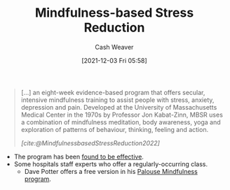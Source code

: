 :PROPERTIES:
:ID:       92eb61e0-5437-4fbf-80aa-d042c0ba6d1e
:DIR:      /home/cashweaver/proj/roam/attachments/92eb61e0-5437-4fbf-80aa-d042c0ba6d1e
:END:
#+title: Mindfulness-based Stress Reduction
#+filetags: :concept:
#+author: Cash Weaver
#+date: [2021-12-03 Fri 05:58]

#+begin_quote
[...] an eight-week evidence-based program that offers secular, intensive mindfulness training to assist people with stress, anxiety, depression and pain. Developed at the University of Massachusetts Medical Center in the 1970s by Professor Jon Kabat-Zinn, MBSR uses a combination of mindfulness meditation, body awareness, yoga and exploration of patterns of behaviour, thinking, feeling and action.

/[cite:@MindfulnessbasedStressReduction2022]/
#+end_quote

- The program has been [[https://en.wikipedia.org/wiki/Mindfulness-based_stress_reduction#Evaluation_of_effectiveness][found to be effective]].
- Some hospitals staff experts who offer a regularly-occurring class.
  - Dave Potter offers a free version in his [[https://palousemindfulness.com/][Palouse Mindfulness program]].
#+print_bibliography:
* Anki :noexport:
:PROPERTIES:
:ANKI_DECK: Default
:END:
